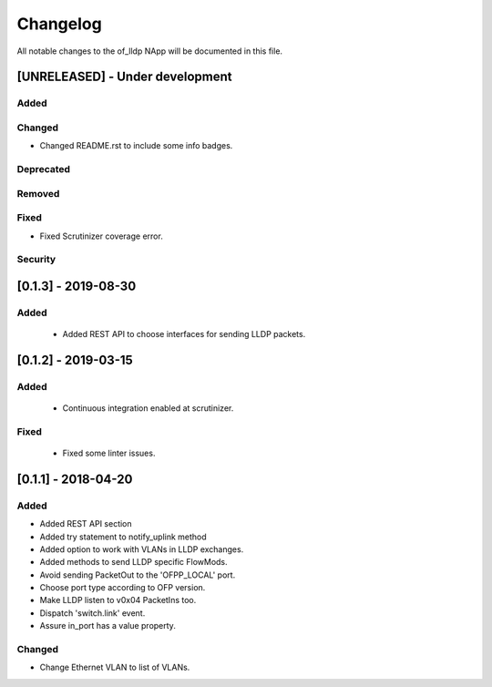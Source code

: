 #########
Changelog
#########
All notable changes to the of_lldp NApp will be documented in this file.

[UNRELEASED] - Under development
********************************
Added
=====

Changed
=======
- Changed README.rst to include some info badges.

Deprecated
==========

Removed
=======

Fixed
=====
- Fixed Scrutinizer coverage error.

Security
========

[0.1.3] - 2019-08-30
********************
Added
=====
 - Added REST API to choose interfaces for sending LLDP packets.

[0.1.2] - 2019-03-15
********************
Added
=====
 - Continuous integration enabled at scrutinizer.

Fixed
=====
 - Fixed some linter issues.

[0.1.1] - 2018-04-20
********************
Added
=====
- Added REST API section
- Added try statement to notify_uplink method
- Added option to work with VLANs in LLDP exchanges.
- Added methods to send LLDP specific FlowMods.
- Avoid sending PacketOut to the 'OFPP_LOCAL' port.
- Choose port type according to OFP version.
- Make LLDP listen to v0x04 PacketIns too.
- Dispatch 'switch.link' event.
- Assure in_port has a value property.

Changed
=======
- Change Ethernet VLAN to list of VLANs.

